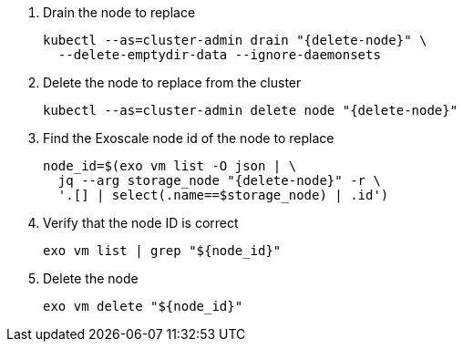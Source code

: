 . Drain the node to replace
+
[source,bash,subs="attributes+"]
----
kubectl --as=cluster-admin drain "{delete-node}" \
  --delete-emptydir-data --ignore-daemonsets
----

. Delete the node to replace from the cluster
+
[source,bash,subs="attributes+"]
----
kubectl --as=cluster-admin delete node "{delete-node}"
----

. Find the Exoscale node id of the node to replace
+
[source,bash,subs="attributes+"]
----
node_id=$(exo vm list -O json | \
  jq --arg storage_node "{delete-node}" -r \
  '.[] | select(.name==$storage_node) | .id')
----

. Verify that the node ID is correct
+
[source,bash]
----
exo vm list | grep "${node_id}"
----

. Delete the node
+
[source,bash]
----
exo vm delete "${node_id}"
----
